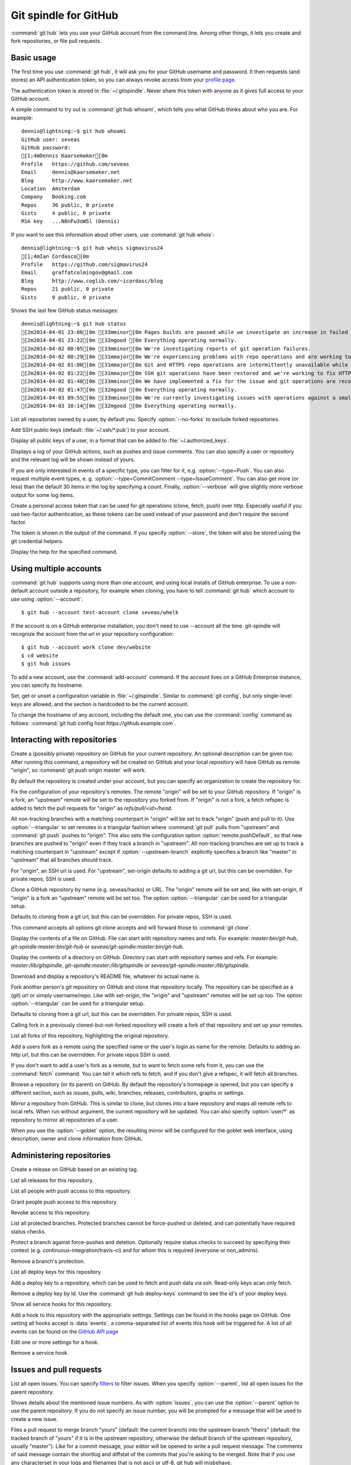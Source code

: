 Git spindle for GitHub
======================

:command:`git hub` lets you use your GitHub account from the command line.
Among other things, it lets you create and fork repositories, or file pull
requests.

Basic usage
-----------
The first time you use :command:`git hub`, it will ask you for your GitHub
username and password. It then requests (and stores) an API authentication
token, so you can always revoke access from your `profile page`_.

The authentication token is stored in :file:`~/.gitspindle`. Never share this
token with anyone as it gives full access to your GitHub account.

.. describe:: git hub whoami

A simple command to try out is :command:`git hub whoami`, which tells you what
GitHub thinks about who you are. For example::

  dennis@lightning:~$ git hub whoami
  GitHub user: seveas
  GitHub password:
  [1;4mDennis Kaarsemaker[0m
  Profile   https://github.com/seveas
  Email     dennis@kaarsemaker.net
  Blog      http://www.kaarsemaker.net
  Location  Amsterdam
  Company   Booking.com
  Repos     36 public, 0 private
  Gists     4 public, 0 private
  RSA key   ...N0nFw3oW5l (Dennis)

.. describe:: git hub whois <user>...

If you want to see this information about other users, use :command:`git hub whois`::

  dennis@lightning:~$ git hub whois sigmavirus24
  [1;4mIan Cordasco[0m
  Profile   https://github.com/sigmavirus24
  Email     graffatcolmingov@gmail.com
  Blog      http://www.coglib.com/~icordasc/blog
  Repos     21 public, 0 private
  Gists     9 public, 0 private

.. describe:: git hub status

Shows the last few GitHub status messages::

  dennis@lightning:~$ git hub status
  [2m2014-04-01 23:06[0m [33mminor[0m Pages builds are paused while we investigate an increase in failed builds
  [2m2014-04-01 23:22[0m [32mgood [0m Everything operating normally.
  [2m2014-04-02 00:05[0m [33mminor[0m We're investigating reports of git operation failures.
  [2m2014-04-02 00:29[0m [31mmajor[0m We're experiencing problems with repo operations and are working to restore functionality.
  [2m2014-04-02 01:00[0m [31mmajor[0m Git and HTTPS repo operations are intermittently unavailable while we repair the source of the problem.
  [2m2014-04-02 01:22[0m [31mmajor[0m SSH git operations have been restored and we're working to fix HTTPS functionality.
  [2m2014-04-02 01:40[0m [33mminor[0m We have implemented a fix for the issue and git operations are recovering.
  [2m2014-04-02 01:47[0m [32mgood [0m Everything operating normally.
  [2m2014-04-03 09:55[0m [33mminor[0m We're currently investigating issues with operations against a small percentage of repositories.
  [2m2014-04-03 10:14[0m [32mgood [0m Everything operating normally.

.. describe:: git hub repos [--no-forks] [<user>]

List all repositories owned by a user, by default you. Specify :option:`--no-forks`
to exclude forked repositories.

.. describe:: git hub add-public-keys [<key>...]

Add SSH public keys (default: :file:`~/.ssh/*.pub`) to your account.

.. describe:: git hub public-keys [<user>]

Display all public keys of a user, in a format that can be added to
:file:`~/.authorized_keys`.

.. describe:: git hub log [--type=<type>...] [--count=<count>] [--verbose] [<what>]

Displays a log of your GitHub actions, such as pushes and issue comments. You
can also specify a user or repository and the relevant log will be shown
instead of yours.

If you are only interested in events of a specific type, you can filter for it,
e.g. :option:`--type=Push`. You can also request multiple event types, e. g.
:option:`--type=CommitComment --type=IssueComment`. You can also get more (or less)
than the default 30 items in the log by specifying a count. Finally,
:option:`--verbose` will give slightly more verbose output for some log items.

.. describe:: git hub create-token [--store]

Create a personal access token that can be used for git operations (clone,
fetch, push) over http. Especially useful if you use two-factor authentication,
as these tokens can be used instead of your password and don't require the
second factor.

The token is shown in the output of the command. If you specify
:option:`--store`, the token will also be stored using the git credential
helpers.

.. describe:: git hub help <command>

Display the help for the specified command.

.. _`profile page`: https://github.com/settings/applications

Using multiple accounts
-----------------------
:command:`git hub` supports using more than one account, and using local
installs of GitHub enterprise. To use a non-default account outside a
repository, for example when cloning, you have to tell :command:`git hub` which
account to use using :option:`--account`::

    $ git hub --account test-account clone seveas/whelk

If the account is on a GitHub enterprise installation, you don't need to use
--account all the time. git-spindle will recognize the account from the url in
your repository configuration::

    $ git hub --account work clone dev/website
    $ cd website
    $ git hub issues

.. describe:: git hub add-account [--host=<host>] <alias>

To add a new account, use the :command:`add-account` command. If the account
lives on a GitHub Enterprise instance, you can specify its hostname.

.. describe:: git hub config [--unset] <key> [<value>]

Set, get or unset a configuration variable in :file:`~/.gitspindle`. Similar to
:command:`git config`, but only single-level keys are allowed, and the section
is hardcoded to be the current account.

To change the hostname of any account, including the default one, you can use
the :command:`config` command as follows: :command:`git hub config host
https://github.example.com`.

Interacting with repositories
-----------------------------

.. describe:: git hub create [--private] [--org=<org>] [--description=<description>]

Create a (possibly private) repository on GitHub for your current repository. An
optional description can be given too. After running this command, a repository
will be created on GitHub and your local repository will have GitHub as remote
"origin", so :command:`git push origin master` will work.

By default the repository is created under your account, but you can specify an
organization to create the repository for.

.. describe:: git hub set-origin [--ssh|--http|--git] [--triangular [--upstream-branch=<branch>]]

Fix the configuration of your repository's remotes. The remote "origin" will be
set to your GitHub repository. If "origin" is a fork, an "upstream" remote will
be set to the repository you forked from. If "origin" is not a fork, a fetch
refspec is added to fetch the pull requests for "origin" as
`refs/pull/<id>/head`.

All non-tracking branches with a matching counterpart in "origin" will be set to
track "origin" (push and pull to it). Use :option:`--triangular` to set remotes
in a triangular fashion where :command:`git pull` pulls from "upstream" and
:command:`git push` pushes to "origin". This also sets the configuration option
:option:`remote.pushDefault`, so that new branches are pushed to "origin" even
if they track a branch in "upstream". All non-tracking branches are set up to
track a matching counterpart in "upstream" except if :option:`--upstream-branch`
explicitly specifies a branch like "master" in "upstream" that all branches should
track.

For "origin", an SSH url is used. For "upstream", set-origin defaults to adding
a git url, but this can be overridden. For private repos, SSH is used.

.. describe:: git hub clone [--ssh|--http|--git] [--triangular [--upstream-branch=<branch>]] [--parent] [git-clone-options] <repo> [<dir>]

Clone a GitHub repository by name (e.g. seveas/hacks) or URL. The "origin"
remote will be set and, like with set-origin, if "origin" is a fork an
"upstream" remote will be set too. The option :option:`--triangular` can be used
for a triangular setup.

Defaults to cloning from a git url, but this can be overridden. For private
repos, SSH is used.

This command accepts all options git clone accepts and will forward those to
:command:`git clone`.

.. describe:: git hub cat <file>...

Display the contents of a file on GitHub. File can start with repository names
and refs. For example: `master:bin/git-hub`, `git-spindle:master:bin/git-hub`
or `seveas/git-spindle:master:bin/git-hub`.

.. describe:: git hub ls [<dir>...]

Display the contents of a directory on GitHub. Directory can start with
repository names and refs. For example: `master:/lib/gitspindle`,
`git-spindle:master:/lib/gitspindle` or `seveas/git-spindle:master:/lib/gitspindle`.

.. describe:: git hub readme [<repo>]

Download and display a repository's README file, whatever its actual name is.

.. describe:: git hub fork [--ssh|--http|--git] [--triangular [--upstream-branch=<branch>]] [<repo>]

Fork another person's git repository on GitHub and clone that repository
locally. The repository can be specified as a (git) url or simply username/repo.
Like with set-origin, the "origin" and "upstream" remotes will be set up too.
The option :option:`--triangular` can be used for a triangular setup.

Defaults to cloning from a git url, but this can be overridden. For private
repos, SSH is used.

Calling fork in a previously cloned-but-not-forked repository will create a
fork of that repository and set up your remotes.

.. describe:: git hub forks [<repo>]

List all forks of this repository, highlighting the original repository.

.. describe:: git hub add-remote [--ssh|--http|--git] <user> [<name>]

Add a users fork as a remote using the specified name or the user's login as
name for the remote. Defaults to adding an http url, but this can be
overridden. For private repos SSH is used.

.. describe:: git hub fetch [--ssh|--http|--git] <user> [<refspec>]

If you don't want to add a user's fork as a remote, but to want to fetch some
refs from it, you can use the :command:`fetch` command. You can tell it which
refs to fetch, and if you don't give a refspec, it will fetch all branches.

.. describe:: git hub browse [--parent] [<repo>] [<section>]

Browse a repository (or its parent) on GitHub. By default the repository's
homepage is opened, but you can specify a different section, such as issues,
pulls, wiki, branches, releases, contributors, graphs or settings.

.. describe:: git hub mirror [--ssh|--http|--git] [--goblet] [<repo>]

Mirror a repository from GitHub. This is similar to clone, but clones into a
bare repository and maps all remote refs to local refs. When run without
argument, the current repository will be updated. You can also specify
:option:`user/*` as repository to mirror all repositories of a user.

When you use the :option:`--goblet` option, the resulting mirror will be
configured for the goblet web interface, using description, owner and clone
information from GitHub.

Administering repositories
--------------------------
.. describe:: git hub release [--draft] [--prerelease] <tag> [<releasename>]

Create a release on GitHub based on an existing tag.

.. describe:: git hub releases [<repo>]

List all releases for this repository.

.. describe:: git hub collaborators [<repo>]

List all people with push access to this repository.

.. describe:: git hub add-collaborator <user>...

Grant people push access to this repository.

.. describe:: git hub remove-collaborator <user>...

Revoke access to this repository.

.. describe:: git hub protected [<repo>]

List all protected branches. Protected branches cannot be force-pushed or
deleted, and can potentially have required status checks.

.. describe:: git hub protect [--enforcement-level=<level>] [--contexts=<contexts>] <branch> [<repo>]

Protect a branch against force-pushes and deletion. Optionally require status
checks to succeed by specifying their context (e.g.
continuous-integration/travis-ci) and for whom this is required (everyone or
non_admins).

.. describe:: git hub unprotect <branch> [<repo>]

Remove a branch's protection.

.. describe:: git hub deploy-keys [<repo>]

List all deploy keys for this repository

.. describe:: git hub add-deploy-key [--read-only] <key>...

Add a deploy key to a repository, which can be used to fetch and push data via
ssh. Read-only keys acan only fetch.

.. describe:: git hub remove-deploy-key <key>...

Remove a deploy key by id. Use the :command:`git hub deploy-keys` command to
see the id's of your deploy keys.

.. describe:: git hub hooks [<repo>]

Show all service hooks for this repository.

.. describe:: git hub add-hook <name> [<repo>] [<setting>...]

Add a hook to this repository with the appropriate settings. Settings can be
found in the hooks page on GitHub. One setting all hooks accept is
:data:`events`, a comma-separated list of events this hook will be triggered
for. A list of all events can be found on the `GitHub API page`_

.. describe:: git hub edit-hook <name> [<repo>] [<setting>...]

Edit one or more settings for a hook.

.. describe:: git hub remove-hook <name> [<repo>]

Remove a service hook.

.. _`GitHub API page`: http://developer.github.com/v3/repos/hooks/

Issues and pull requests
------------------------

.. describe:: git hub issues [<repo>] [--parent] [<filter>...]

List all open issues. You can specify `filters`_ to filter issues. When you
specify :option:`--parent`, list all open issues for the parent repository.

.. describe:: git hub issue [<repo>] [--parent] [<issue>...]

Shows details about the mentioned issue numbers. As with :option:`issues`, you
can use the :option:`--parent` option to use the parent repository. If you do
not specify an issue number, you will be prompted for a message that will be
used to create a new issue.

.. describe:: git hub pull-request [--issue=<issue>] [--yes] [<yours:theirs>]

Files a pull request to merge branch "yours" (default: the current branch) into
the upstream branch "theirs" (default: the tracked branch of "yours" if it is in
the upstream repository, otherwise the default branch of the upstream
repository, usually "master"). Like for a commit message, your
editor will be opened to write a pull request message. The comments of said
message contain the shortlog and diffstat of the commits that you're asking to
be merged. Note that if you use any characterset in your logs and filenames
that is not ascii or utf-8, git hub will misbehave.

If you specify an issue number, that issue will be turned into a pull request
and you will not be asked to write a pull request message.

.. describe:: git hub apply-pr <pr-number>

GitHub makes it easy for you to merge pull requests, but if you want to keep
your history linear, this one is for you. It applies a pull request using
:command:`git cherry-pick` instead of merging.

.. _`filters`: http://github3py.readthedocs.io/en/stable/repos.html#github3.repos.repo.Repository.iter_issues

Gists
-----

.. describe:: git hub gist [--description=<description>] <file>...

Creates a gist (with optional description) from the named files. If you specify
:file:`-` as filename, :file:`stdin` will be used, making it easy to pipe
command output to GitHub, for example: :command:`fortune | git hub gist -`

.. describe:: git hub gists [<user>]

List your gists, or those created by another user.

Other
-----
.. describe:: git hub calendar [<user>]

Show a timeline of a your activity, or that of another user. The timeline will
look like that on your GitHub profile page::

    Sep Oct     Nov     Dec       Jan     Feb     Mar       Apr     May     Jun       Jul     Aug     Sep
      [8m■ [0m[38;5;65m■ [0m[38;5;65m■ [0m[38;5;65m■ [0m[38;5;28m■ [0m[38;5;22m■ [0m[38;5;237m■ [0m[38;5;237m■ [0m[38;5;237m■ [0m[38;5;237m■ [0m[38;5;237m■ [0m[38;5;237m■ [0m[38;5;237m■ [0m[38;5;237m■ [0m[38;5;237m■ [0m[38;5;65m■ [0m[38;5;237m■ [0m[38;5;65m■ [0m[38;5;237m■ [0m[38;5;64m■ [0m[38;5;237m■ [0m[38;5;65m■ [0m[38;5;65m■ [0m[38;5;28m■ [0m[38;5;64m■ [0m[38;5;28m■ [0m[38;5;64m■ [0m[38;5;65m■ [0m[38;5;237m■ [0m[38;5;237m■ [0m[38;5;237m■ [0m[38;5;64m■ [0m[38;5;237m■ [0m[38;5;237m■ [0m[38;5;65m■ [0m[38;5;65m■ [0m[38;5;237m■ [0m[38;5;237m■ [0m[38;5;237m■ [0m[38;5;65m■ [0m[38;5;237m■ [0m[38;5;237m■ [0m[38;5;237m■ [0m[38;5;237m■ [0m[38;5;237m■ [0m[38;5;237m■ [0m[38;5;237m■ [0m[38;5;237m■ [0m[38;5;65m■ [0m[38;5;237m■ [0m[38;5;237m■ [0m[38;5;237m■ [0m[38;5;237m■ [0m
  M   [8m■ [0m[38;5;22m■ [0m[38;5;237m■ [0m[38;5;65m■ [0m[38;5;28m■ [0m[38;5;237m■ [0m[38;5;237m■ [0m[38;5;237m■ [0m[38;5;237m■ [0m[38;5;237m■ [0m[38;5;237m■ [0m[38;5;237m■ [0m[38;5;237m■ [0m[38;5;28m■ [0m[38;5;237m■ [0m[38;5;237m■ [0m[38;5;237m■ [0m[38;5;237m■ [0m[38;5;237m■ [0m[38;5;237m■ [0m[38;5;237m■ [0m[38;5;64m■ [0m[38;5;65m■ [0m[38;5;237m■ [0m[38;5;65m■ [0m[38;5;237m■ [0m[38;5;22m■ [0m[38;5;237m■ [0m[38;5;237m■ [0m[38;5;237m■ [0m[38;5;237m■ [0m[38;5;237m■ [0m[38;5;237m■ [0m[38;5;237m■ [0m[38;5;237m■ [0m[38;5;237m■ [0m[38;5;237m■ [0m[38;5;237m■ [0m[38;5;237m■ [0m[38;5;65m■ [0m[38;5;237m■ [0m[38;5;237m■ [0m[38;5;237m■ [0m[38;5;237m■ [0m[38;5;237m■ [0m[38;5;237m■ [0m[38;5;237m■ [0m[38;5;237m■ [0m[38;5;237m■ [0m[38;5;65m■ [0m[38;5;237m■ [0m[38;5;237m■ [0m[38;5;237m■ [0m
      [8m■ [0m[38;5;22m■ [0m[38;5;237m■ [0m[38;5;237m■ [0m[38;5;65m■ [0m[38;5;237m■ [0m[38;5;237m■ [0m[38;5;237m■ [0m[38;5;237m■ [0m[38;5;237m■ [0m[38;5;237m■ [0m[38;5;237m■ [0m[38;5;237m■ [0m[38;5;237m■ [0m[38;5;237m■ [0m[38;5;237m■ [0m[38;5;237m■ [0m[38;5;65m■ [0m[38;5;237m■ [0m[38;5;237m■ [0m[38;5;237m■ [0m[38;5;237m■ [0m[38;5;237m■ [0m[38;5;237m■ [0m[38;5;237m■ [0m[38;5;237m■ [0m[38;5;64m■ [0m[38;5;65m■ [0m[38;5;237m■ [0m[38;5;237m■ [0m[38;5;237m■ [0m[38;5;237m■ [0m[38;5;237m■ [0m[38;5;237m■ [0m[38;5;237m■ [0m[38;5;65m■ [0m[38;5;237m■ [0m[38;5;237m■ [0m[38;5;237m■ [0m[38;5;237m■ [0m[38;5;237m■ [0m[38;5;237m■ [0m[38;5;237m■ [0m[38;5;237m■ [0m[38;5;237m■ [0m[38;5;237m■ [0m[38;5;65m■ [0m[38;5;237m■ [0m[38;5;237m■ [0m[38;5;237m■ [0m[38;5;237m■ [0m[38;5;65m■ [0m[38;5;237m■ [0m
  W   [8m■ [0m[38;5;65m■ [0m[38;5;65m■ [0m[38;5;65m■ [0m[38;5;65m■ [0m[38;5;237m■ [0m[38;5;237m■ [0m[38;5;237m■ [0m[38;5;237m■ [0m[38;5;237m■ [0m[38;5;237m■ [0m[38;5;237m■ [0m[38;5;237m■ [0m[38;5;237m■ [0m[38;5;237m■ [0m[38;5;65m■ [0m[38;5;237m■ [0m[38;5;237m■ [0m[38;5;237m■ [0m[38;5;28m■ [0m[38;5;237m■ [0m[38;5;65m■ [0m[38;5;64m■ [0m[38;5;65m■ [0m[38;5;64m■ [0m[38;5;237m■ [0m[38;5;237m■ [0m[38;5;237m■ [0m[38;5;237m■ [0m[38;5;237m■ [0m[38;5;237m■ [0m[38;5;237m■ [0m[38;5;237m■ [0m[38;5;237m■ [0m[38;5;237m■ [0m[38;5;28m■ [0m[38;5;237m■ [0m[38;5;237m■ [0m[38;5;64m■ [0m[38;5;65m■ [0m[38;5;237m■ [0m[38;5;237m■ [0m[38;5;237m■ [0m[38;5;237m■ [0m[38;5;237m■ [0m[38;5;237m■ [0m[38;5;237m■ [0m[38;5;237m■ [0m[38;5;237m■ [0m[38;5;237m■ [0m[38;5;237m■ [0m[38;5;237m■ [0m[38;5;237m■ [0m
    [38;5;65m■ [0m[38;5;65m■ [0m[38;5;237m■ [0m[38;5;237m■ [0m[38;5;237m■ [0m[38;5;237m■ [0m[38;5;64m■ [0m[38;5;65m■ [0m[38;5;237m■ [0m[38;5;237m■ [0m[38;5;237m■ [0m[38;5;237m■ [0m[38;5;237m■ [0m[38;5;65m■ [0m[38;5;65m■ [0m[38;5;237m■ [0m[38;5;237m■ [0m[38;5;237m■ [0m[38;5;237m■ [0m[38;5;237m■ [0m[38;5;237m■ [0m[38;5;65m■ [0m[38;5;237m■ [0m[38;5;64m■ [0m[38;5;65m■ [0m[38;5;237m■ [0m[38;5;237m■ [0m[38;5;65m■ [0m[38;5;237m■ [0m[38;5;237m■ [0m[38;5;237m■ [0m[38;5;237m■ [0m[38;5;237m■ [0m[38;5;64m■ [0m[38;5;237m■ [0m[38;5;65m■ [0m[38;5;237m■ [0m[38;5;237m■ [0m[38;5;65m■ [0m[38;5;237m■ [0m[38;5;237m■ [0m[38;5;237m■ [0m[38;5;237m■ [0m[38;5;65m■ [0m[38;5;237m■ [0m[38;5;237m■ [0m[38;5;237m■ [0m[38;5;237m■ [0m[38;5;237m■ [0m[38;5;237m■ [0m[38;5;237m■ [0m[38;5;237m■ [0m[38;5;237m■ [0m
  F [38;5;237m■ [0m[38;5;28m■ [0m[38;5;65m■ [0m[38;5;237m■ [0m[38;5;237m■ [0m[38;5;237m■ [0m[38;5;237m■ [0m[38;5;65m■ [0m[38;5;237m■ [0m[38;5;65m■ [0m[38;5;237m■ [0m[38;5;237m■ [0m[38;5;237m■ [0m[38;5;237m■ [0m[38;5;237m■ [0m[38;5;237m■ [0m[38;5;237m■ [0m[38;5;237m■ [0m[38;5;237m■ [0m[38;5;65m■ [0m[38;5;237m■ [0m[38;5;237m■ [0m[38;5;65m■ [0m[38;5;237m■ [0m[38;5;65m■ [0m[38;5;237m■ [0m[38;5;65m■ [0m[38;5;237m■ [0m[38;5;237m■ [0m[38;5;237m■ [0m[38;5;237m■ [0m[38;5;237m■ [0m[38;5;65m■ [0m[38;5;237m■ [0m[38;5;237m■ [0m[38;5;237m■ [0m[38;5;237m■ [0m[38;5;237m■ [0m[38;5;237m■ [0m[38;5;64m■ [0m[38;5;237m■ [0m[38;5;237m■ [0m[38;5;237m■ [0m[38;5;237m■ [0m[38;5;237m■ [0m[38;5;65m■ [0m[38;5;237m■ [0m[38;5;237m■ [0m[38;5;237m■ [0m[38;5;237m■ [0m[38;5;237m■ [0m[38;5;65m■ [0m[38;5;237m■ [0m
    [38;5;65m■ [0m[38;5;237m■ [0m[38;5;65m■ [0m[38;5;237m■ [0m[38;5;237m■ [0m[38;5;237m■ [0m[38;5;237m■ [0m[38;5;237m■ [0m[38;5;65m■ [0m[38;5;237m■ [0m[38;5;237m■ [0m[38;5;237m■ [0m[38;5;237m■ [0m[38;5;237m■ [0m[38;5;64m■ [0m[38;5;237m■ [0m[38;5;237m■ [0m[38;5;237m■ [0m[38;5;237m■ [0m[38;5;237m■ [0m[38;5;237m■ [0m[38;5;64m■ [0m[38;5;65m■ [0m[38;5;64m■ [0m[38;5;65m■ [0m[38;5;65m■ [0m[38;5;237m■ [0m[38;5;237m■ [0m[38;5;237m■ [0m[38;5;237m■ [0m[38;5;237m■ [0m[38;5;65m■ [0m[38;5;237m■ [0m[38;5;237m■ [0m[38;5;237m■ [0m[38;5;237m■ [0m[38;5;237m■ [0m[38;5;65m■ [0m[38;5;65m■ [0m[38;5;65m■ [0m[38;5;237m■ [0m[38;5;237m■ [0m[38;5;237m■ [0m[38;5;237m■ [0m[38;5;237m■ [0m[38;5;237m■ [0m[38;5;65m■ [0m[38;5;237m■ [0m[38;5;237m■ [0m[38;5;237m■ [0m[38;5;65m■ [0m[38;5;237m■ [0m

.. describe:: git hub check-pages [<repo>] [--parent]

Check your repository for common misconfigurations in the usage of GitHub
pages, including DNS checks and content checks. You can use the
:option:`--parent` option to check the parent repository instead.

.. describe:: git hub render [--save=<outfile>] <file>

Lets GitHub render a markdown page and displays the result in your browser or
save it to a file.

.. describe:: git hub ignore [<language>...]

GitHub provides :file:`.gitignore` templates for various languages and
environments. This command will let you quickly grab them and add them to your
:file:`.gitignore`. For example: :command:`git hub ignore Python C`

.. describe:: git hub ip-addresses [--git] [--hooks] [--importer] [--pages]

This tells you which ip addresses belong to certain github.com services. Very
useful to keep firewalls and access control lists up-to-date.

.. describe:: git hub network [<level>]

Generates a graphviz graph of people following you, people you follow or people
who's repositories you've forked. For example::

  git hub network | dot -T png -Grankdir=LR > network.png

Here's mine:

.. image:: _static/network.png

.. describe:: git hub say [<msg>]

This lets the octocat speak to you.

.. describe:: git hub setup-goblet

Set up a configuration for the goblet web interface based on data in GitHub.
